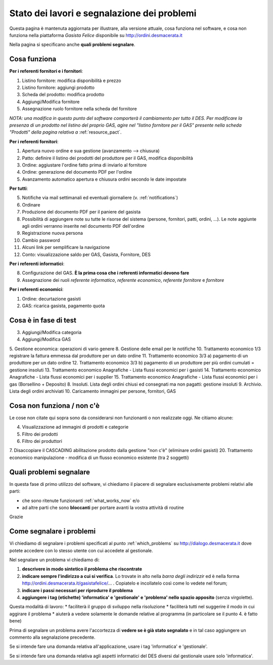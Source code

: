 
Stato dei lavori e segnalazione dei problemi
============================================

Questa pagina è mantenuta aggiornata per illustrare, alla versione attuale, 
cosa funziona nel software, e cosa non funziona nella piattaforma 
*Gasista Felice* disponibile su http://ordini.desmacerata.it

Nella pagina si specificano anche **quali problemi segnalare**.

.. _what_works_now:

Cosa funziona
-------------

**Per i referenti fornitori e i fornitori**:

1. Listino fornitore: modifica disponibilità e prezzo
2. Listino fornitore: aggiungi prodotto
3. Scheda del prodotto: modifica prodotto
4. Aggiungi/Modifica fornitore
5. Assegnazione ruolo fornitore nella scheda del fornitore

*NOTA: una modifica in questo punto del software comporterà il cambiamento per tutto il DES.
Per modificare la presenza di un prodotto nel listino del proprio GAS, agire nel "listino fornitore per il GAS" presente nella scheda "Prodotti" della pagina relativa a* :ref:`resource_pact`.

**Per i referenti fornitori**:

1. Apertura nuovo ordine e sua gestione (avanzamento --> chiusura)
2. Patto: definire il listino dei prodotti del produttore per il GAS, modifica disponibilità
3. Ordine: aggiustare l'ordine fatto prima di inviarlo al fornitore
4. Ordine: generazione del documento PDF per l'ordine
5. Avanzamento automatico apertura e chiusura ordini secondo le date impostate

**Per tutti**:

5. Notifiche via mail settimanali ed eventuali giornaliere (v. :ref:`notifications`)
6. Ordinare
7. Produzione del documento PDF per il paniere del gasista
8. Possibilità di aggiungere note su tutte le risorse del sistema (persone, fornitori, patti, ordini, ...). Le note aggiunte agli ordini verranno inserite nel documento PDF dell'ordine
9. Registrazione nuova persona
10. Cambio password
11. Alcuni link per semplificare la navigazione
12. Conto: visualizzazione saldo per GAS, Gasista, Fornitore, DES

**Per i referenti informatici**:

8. Configurazione del GAS. **È la prima cosa che i referenti informatici devono fare**
9. Assegnazione dei ruoli *referente informatico*, *referente economico*, *referente fornitore* e *fornitore*

**Per i referenti economici**:

1. Ordine: decurtazione gasisti
2. GAS: ricarica gasista, pagamento quota

.. _what_is_in_testing:

Cosa è in fase di test
----------------------

3. Aggiungi/Modifica categoria
4. Aggiungi/Modifica GAS
5. Gestione economica: operazioni di vario genere
8. Gestione delle email per le notifiche
10. Trattamento economico 1/3 registrare la fattura emmessa dal produttore per un dato ordine
11. Trattamento economico 3/3 a) pagamento di un produttore per un dato ordine
12. Trattamento economico 3/3 b) pagamento di un produttore per più ordini cumulati = gestione insoluti
13. Trattamento economico Anagrafiche - Lista flussi economici per i gasisti
14. Trattamento economico Anagrafiche - Lista flussi economici per i supplier
15. Trattamento economico Anagrafiche - Lista flussi economici per i gas (Borsellino + Deposito)
8. Insoluti. Lista degli ordini chiusi ed consegnati ma non pagatti: gestione insoluti
9. Archivio. Lista degli ordini archiviati
10. Caricamento immagini per persone, fornitori, GAS

.. _what_does_not_work:

Cosa non funziona / non c'è
----------------------------

Le cose non citate qui sopra sono da considerarsi non funzionanti o non realizzate oggi. Ne citiamo alcune:

4. Visualizzazione ad immagini di prodotti e categorie
5. Filtro dei prodotti
6. Filtro dei produttori
7. Disaccopiare il CASCADING abilitazione prodotto dalla gestione "non c'è" (eliminare ordini gasisti)
20. Trattamento economico manipulazione - modifica di un flusso economico esistente (tra 2 soggetti)

.. _which_problems:

Quali problemi segnalare
------------------------

In questa fase di primo utilizzo del software, vi chiediamo il piacere di segnalare esclusivamente problemi relativi alle parti:

* che sono ritenute funzionanti :ref:`what_works_now` e/o 
* ad altre parti che sono **bloccanti** per portare avanti la vostra attività di routine

Grazie

.. _how_to_tell_us_a_problem:

Come segnalare i problemi
-------------------------

Vi chiediamo di segnalare i problemi specificati al punto :ref:`which_problems` su http://dialogo.desmacerata.it dove potete accedere con lo stesso utente con cui accedete al gestionale.

Nel segnalare un problema vi chiediamo di:

1. **descrivere in modo sintetico il problema che riscontrate**
2. **indicare sempre l'indirizzo a cui si verifica**. Lo trovate in alto nella *barra degli indirizzir* ed è nella forma http://ordini.desmacerata.it/gasistafelice/... . Copiatelo e incollatelo così come lo vedete nel forum;
3. **indicare i passi necessari per riprodurre il problema**
4. **aggiungere i tag (etichette) 'informatica' e 'gestionale' e 'problema' nello spazio apposito** (senza virgolette). 

Questa modalità di lavoro:
* faciliterà il gruppo di sviluppo nella risoluzione
* faciliterà tutti nel suggerire il modo in cui aggirare il problema
* aiuterà a vedere solamente le domande relative al programma (in particolare se il punto 4. è fatto bene)

Prima di segnalare un problema avere l'accortezza di **vedere se è già stato segnalato** e in tal caso aggiungere un commento alla segnalazione precedente.

Se si intende fare una domanda relativa all'applicazione, usare i tag 'informatica' e 'gestionale'.

Se si intende fare una domanda relativa agli aspetti informatici del DES diversi dal gestionale usare solo 'informatica'.
